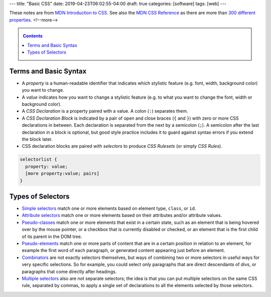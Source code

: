 ---
title: "Basic CSS"
date: 2019-04-23T06:02:55-04:00
draft: true
categories: [software]
tags: [web]
---

These notes are from `MDN Introduction to CSS <https://developer.mozilla.org/en-US/docs/Learn/CSS/Introduction_to_CSS>`_. See also the `MDN CSS Reference`_ as there are more than `300 different properties <mdn css reference_>`_.
<!--more-->

.. _contents:

.. contents:: Contents
   :class: sidebar

**********************
Terms and Basic Syntax
**********************

* A *property* is a human-readable identifier that indicates which stylistic
  feature (e.g. font, width, background color) you want to change.
* A *value* indicates how you want to change a stylistic feature (e.g. to what
  you want to change the font, width or background color).
* A *CSS Declaration* is a property paired with a value. A colon (``:``) separates them.
* A *CSS Declaration Block* is indicated by a pair of open and close braces (``{`` and ``}``) with zero or more CSS declarations in between. Each declaration is separated from the next by a semicolon (``;``). A semicolon after the last declaration in a block is optional, but good style practice includes it to guard against syntax errors if you extend the block later.
* CSS declaration blocks are paired with *selectors* to produce *CSS Rulesets* (or simply *CSS Rules*).

.. code-block:: css

    selectorlist {
      property: value;
      [more property:value; pairs]
    }

******************
Types of Selectors
******************

* `Simple selectors`_ match one or more elements based on element type, ``class``, or ``id``.
* `Attribute selectors`_ match one or more elements based on their attributes and/or attribute values.
* `Pseudo-classes <pseudo-classes and pseudo-elements_>`_ match one or more elements that exist in a certain state, such as an element that is being hovered over by the mouse pointer, or a checkbox that is currently disabled or checked, or an element that is the first child of its parent in the DOM tree.
* `Pseudo-elements <pseudo-classes and pseudo-elements_>`_ match one or more parts of content that are in a certain position in relation to an element, for example the first word of each paragraph, or generated content appearing just before an element.
* `Combinators <combinators and multiple selectors_>`_ are not exactly selectors themselves, but ways of combining two or more selectors in useful ways for very specific selections. So for example, you could select only paragraphs that are direct descendants of divs, or paragraphs that come directly after headings.
* `Multiple selectors <combinators and multiple selectors_>`_ also are not separate selectors; the idea is that you can put multiple selectors on the same CSS rule, separated by commas, to apply a single set of declarations to all the elements selected by those selectors.

.. _mdn css reference: https://developer.mozilla.org/en-US/docs/Web/CSS/Reference
.. _simple selectors: https://developer.mozilla.org/en-US/docs/Learn/CSS/Introduction_to_CSS/Selectors/Simple_selectors
.. _attribute selectors: https://developer.mozilla.org/en-US/docs/Learn/CSS/Introduction_to_CSS/Selectors/Attribute_selectors
.. _pseudo-classes and pseudo-elements: https://developer.mozilla.org/en-US/docs/Learn/CSS/Introduction_to_CSS/Selectors/Pseudo-classes_and_pseudo-elements
.. _combinators and multiple selectors: https://developer.mozilla.org/en-US/docs/Learn/CSS/Introduction_to_CSS/Selectors/Combinators_and_multiple_selectors
